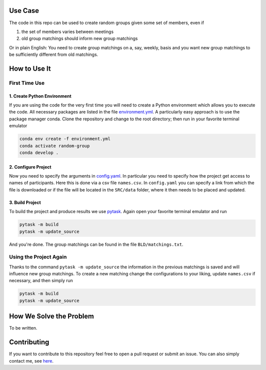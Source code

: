 .. image:: .image.png
    :width: 500

.. image:: https://img.shields.io/badge/License-MIT-yellow.svg
    :target: https://opensource.org/licenses/MIT
    :alt: License

.. image:: https://img.shields.io/badge/code%20style-black-000000.svg
    :target: https://github.com/psf/black


Use Case
--------

The code in this repo can be used to create random groups given some set of members,
even if

1. the set of members varies between meetings
2. old group matchings should inform new group matchings

Or in plain English: You need to create group matchings on a, say, weekly, basis and
you want new group matchings to be sufficiently different from old matchings.


How to Use It
-------------

First Time Use
^^^^^^^^^^^^^^

1. Create Python Environment
""""""""""""""""""""""""""""
If you are using the code for the very first time you will need to create a Python
environment which allows you to execute the code. All necessary packages are listed in
the file `environment.yml <https://github.com/timmens/random-grouping/blob/main/environment.yml>`_.
A particularly easy approach is to use the package manager conda. Clone the repository
and change to the root directory; then run in your favorite terminal emulator

.. code-block:: zsh

    conda env create -f environment.yml
    conda activate random-group
    conda develop .


2. Configure Project
""""""""""""""""""""

Now you need to specify the arguments in `config.yaml <https://github.com/timmens/random-grouping>`_.
In particular you need to specify how the project get access to names of participants.
Here this is done via a csv file ``names.csv``. In ``config.yaml`` you can specify a
link from which the file is downloaded or if the file will be located in the ``SRC/data``
folder, where it then needs to be placed and updated.


3. Build Project
""""""""""""""""

To build the project and produce results we use `pytask <https://pytask-dev.readthedocs.io/en/latest/index.html>`_.
Again open your favorite terminal emulator and run

.. code-block:: zsh

    pytask -m build
    pytask -m update_source


And you're done. The group matchings can be found in the file ``BLD/matchings.txt``.


Using the Project Again
^^^^^^^^^^^^^^^^^^^^^^^

Thanks to the command ``pytask -m update_source`` the information in the previous
matchings is saved and will influence new group matchings. To create a new matching
change the configurations to your liking, update ``names.csv`` if necessary, and then
simply run

.. code-block:: zsh

    pytask -m build
    pytask -m update_source



How We Solve the Problem
------------------------

To be written.


Contributing
------------

If you want to contribute to this repository feel free to open a pull request or submit
an issue. You can also simply contact me, see `here <https://github.com/timmens>`_.
